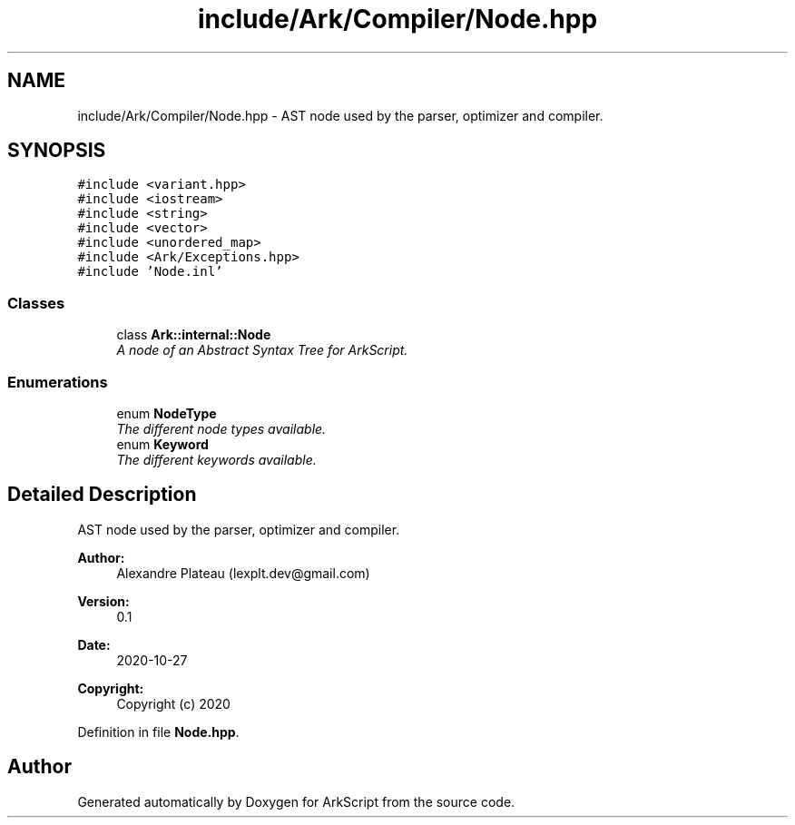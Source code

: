 .TH "include/Ark/Compiler/Node.hpp" 3 "Wed Dec 30 2020" "ArkScript" \" -*- nroff -*-
.ad l
.nh
.SH NAME
include/Ark/Compiler/Node.hpp \- AST node used by the parser, optimizer and compiler\&.  

.SH SYNOPSIS
.br
.PP
\fC#include <variant\&.hpp>\fP
.br
\fC#include <iostream>\fP
.br
\fC#include <string>\fP
.br
\fC#include <vector>\fP
.br
\fC#include <unordered_map>\fP
.br
\fC#include <Ark/Exceptions\&.hpp>\fP
.br
\fC#include 'Node\&.inl'\fP
.br

.SS "Classes"

.in +1c
.ti -1c
.RI "class \fBArk::internal::Node\fP"
.br
.RI "\fIA node of an Abstract Syntax Tree for ArkScript\&. \fP"
.in -1c
.SS "Enumerations"

.in +1c
.ti -1c
.RI "enum \fBNodeType\fP "
.br
.RI "\fIThe different node types available\&. \fP"
.ti -1c
.RI "enum \fBKeyword\fP "
.br
.RI "\fIThe different keywords available\&. \fP"
.in -1c
.SH "Detailed Description"
.PP 
AST node used by the parser, optimizer and compiler\&. 


.PP
\fBAuthor:\fP
.RS 4
Alexandre Plateau (lexplt.dev@gmail.com) 
.RE
.PP
\fBVersion:\fP
.RS 4
0\&.1 
.RE
.PP
\fBDate:\fP
.RS 4
2020-10-27
.RE
.PP
\fBCopyright:\fP
.RS 4
Copyright (c) 2020 
.RE
.PP

.PP
Definition in file \fBNode\&.hpp\fP\&.
.SH "Author"
.PP 
Generated automatically by Doxygen for ArkScript from the source code\&.
